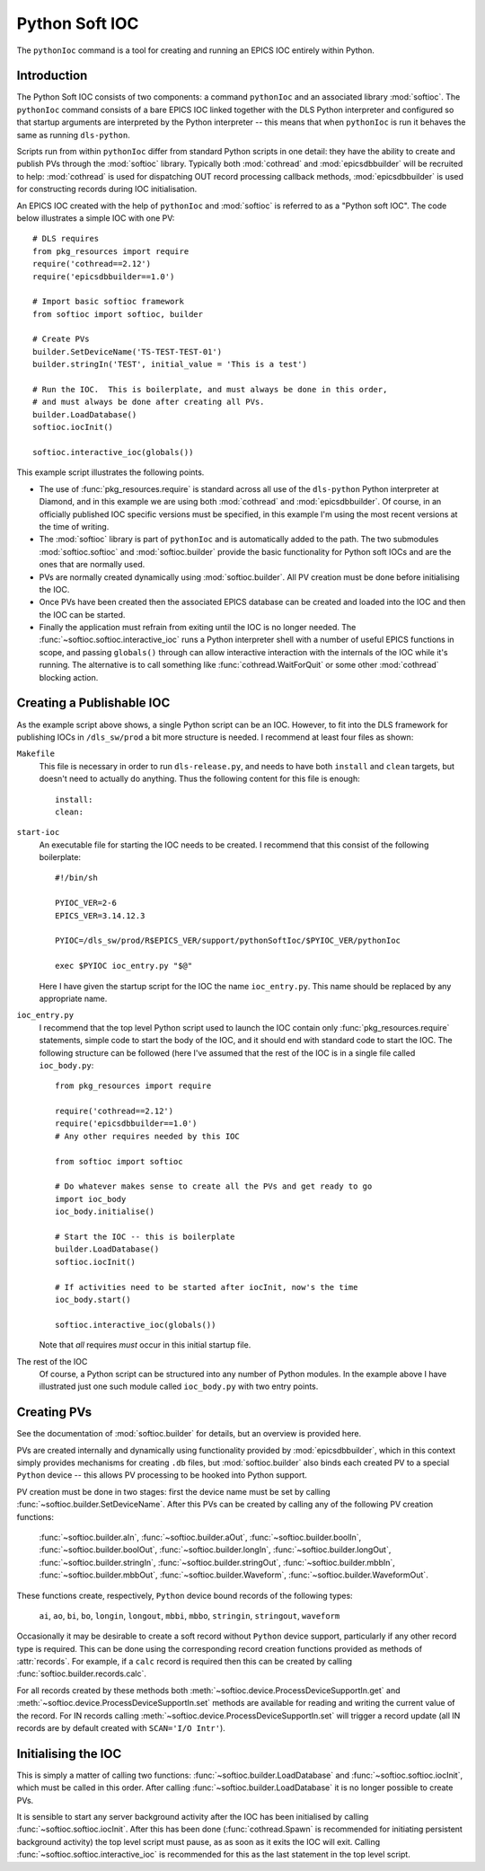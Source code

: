 .. _pythonsoftioc:

Python Soft IOC
===============

The ``pythonIoc`` command is a tool for creating and running an EPICS IOC
entirely within Python.


Introduction
------------

The Python Soft IOC consists of two components: a command ``pythonIoc`` and an
associated library :mod:`softioc`.  The ``pythonIoc`` command consists of a bare
EPICS IOC linked together with the DLS Python interpreter and configured so that
startup arguments are interpreted by the Python interpreter -- this means that
when ``pythonIoc`` is run it behaves the same as running ``dls-python``.

Scripts run from within ``pythonIoc`` differ from standard Python scripts in one
detail: they have the ability to create and publish PVs through the
:mod:`softioc` library.  Typically both :mod:`cothread` and
:mod:`epicsdbbuilder` will be recruited to help: :mod:`cothread` is used for
dispatching OUT record processing callback methods, :mod:`epicsdbbuilder` is
used for constructing records during IOC initialisation.

An EPICS IOC created with the help of ``pythonIoc`` and :mod:`softioc` is
referred to as a "Python soft IOC".  The code below illustrates a simple IOC
with one PV::

    # DLS requires
    from pkg_resources import require
    require('cothread==2.12')
    require('epicsdbbuilder==1.0')

    # Import basic softioc framework
    from softioc import softioc, builder

    # Create PVs
    builder.SetDeviceName('TS-TEST-TEST-01')
    builder.stringIn('TEST', initial_value = 'This is a test')

    # Run the IOC.  This is boilerplate, and must always be done in this order,
    # and must always be done after creating all PVs.
    builder.LoadDatabase()
    softioc.iocInit()

    softioc.interactive_ioc(globals())

This example script illustrates the following points.

- The use of :func:`pkg_resources.require` is standard across all use of the
  ``dls-python`` Python interpreter at Diamond, and in this example we are using
  both :mod:`cothread` and :mod:`epicsdbbuilder`.  Of course, in an officially
  published IOC specific versions must be specified, in this example I'm using
  the most recent versions at the time of writing.

- The :mod:`softioc` library is part of ``pythonIoc`` and is automatically added
  to the path.  The two submodules :mod:`softioc.softioc` and
  :mod:`softioc.builder` provide the basic functionality for Python soft IOCs
  and are the ones that are normally used.

- PVs are normally created dynamically using :mod:`softioc.builder`.  All PV
  creation must be done before initialising the IOC.

- Once PVs have been created then the associated EPICS database can be created
  and loaded into the IOC and then the IOC can be started.

- Finally the application must refrain from exiting until the IOC is no longer
  needed.  The :func:`~softioc.softioc.interactive_ioc` runs a Python
  interpreter shell with a number of useful EPICS functions in scope, and
  passing ``globals()`` through can allow interactive interaction with the
  internals of the IOC while it's running.  The alternative is to call something
  like :func:`cothread.WaitForQuit` or some other :mod:`cothread` blocking
  action.


Creating a Publishable IOC
--------------------------

As the example script above shows, a single Python script can be an IOC.
However, to fit into the DLS framework for publishing IOCs in ``/dls_sw/prod`` a
bit more structure is needed.  I recommend at least four files as shown:

``Makefile``
    This file is necessary in order to run ``dls-release.py``, and needs to have
    both ``install`` and ``clean`` targets, but doesn't need to actually do
    anything.  Thus the following content for this file is enough::

        install:
        clean:

``start-ioc``
    An executable file for starting the IOC needs to be created.  I recommend
    that this consist of the following boilerplate::

        #!/bin/sh

        PYIOC_VER=2-6
        EPICS_VER=3.14.12.3

        PYIOC=/dls_sw/prod/R$EPICS_VER/support/pythonSoftIoc/$PYIOC_VER/pythonIoc

        exec $PYIOC ioc_entry.py "$@"

    Here I have given the startup script for the IOC the name ``ioc_entry.py``.
    This name should be replaced by any appropriate name.

``ioc_entry.py``
    I recommend that the top level Python script used to launch the IOC contain
    only :func:`pkg_resources.require` statements, simple code to start the body
    of the IOC, and it should end with standard code to start the IOC.  The
    following structure can be followed (here I've assumed that the rest of the
    IOC is in a single file called ``ioc_body.py``::

        from pkg_resources import require

        require('cothread==2.12')
        require('epicsdbbuilder==1.0')
        # Any other requires needed by this IOC

        from softioc import softioc

        # Do whatever makes sense to create all the PVs and get ready to go
        import ioc_body
        ioc_body.initialise()

        # Start the IOC -- this is boilerplate
        builder.LoadDatabase()
        softioc.iocInit()

        # If activities need to be started after iocInit, now's the time
        ioc_body.start()

        softioc.interactive_ioc(globals())

    Note that *all* requires *must* occur in this initial startup file.

The rest of the IOC
    Of course, a Python script can be structured into any number of Python
    modules.  In the example above I have illustrated just one such module
    called ``ioc_body.py`` with two entry points.


Creating PVs
------------

See the documentation of :mod:`softioc.builder` for details, but an overview is
provided here.

PVs are created internally and dynamically using functionality provided by
:mod:`epicsdbbuilder`, which in this context simply provides mechanisms for
creating ``.db`` files, but :mod:`softioc.builder` also binds each created PV to
a special ``Python`` device -- this allows PV processing to be hooked into
Python support.

PV creation must be done in two stages: first the device name must be set by
calling :func:`~softioc.builder.SetDeviceName`.  After this PVs can be created
by calling any of the following PV creation functions:

    :func:`~softioc.builder.aIn`, :func:`~softioc.builder.aOut`,
    :func:`~softioc.builder.boolIn`, :func:`~softioc.builder.boolOut`,
    :func:`~softioc.builder.longIn`, :func:`~softioc.builder.longOut`,
    :func:`~softioc.builder.stringIn`, :func:`~softioc.builder.stringOut`,
    :func:`~softioc.builder.mbbIn`, :func:`~softioc.builder.mbbOut`,
    :func:`~softioc.builder.Waveform`, :func:`~softioc.builder.WaveformOut`.

These functions create, respectively, ``Python`` device bound records of the
following types:

     ``ai``, ``ao``, ``bi``, ``bo``, ``longin``, ``longout``, ``mbbi``,
     ``mbbo``, ``stringin``, ``stringout``, ``waveform``

Occasionally it may be desirable to create a soft record without ``Python``
device support, particularly if any other record type is required.  This can be done using the corresponding record creation
functions provided as methods of :attr:`records`.  For example, if a ``calc``
record is required then this can be created by calling
:func:`softioc.builder.records.calc`.

For all records created by these methods both
:meth:`~softioc.device.ProcessDeviceSupportIn.get` and
:meth:`~softioc.device.ProcessDeviceSupportIn.set` methods are available for
reading and writing the current value of the record.  For IN records calling
:meth:`~softioc.device.ProcessDeviceSupportIn.set` will trigger a record update
(all IN records are by default created with ``SCAN='I/O Intr'``).


Initialising the IOC
--------------------

This is simply a matter of calling two functions:
:func:`~softioc.builder.LoadDatabase` and :func:`~softioc.softioc.iocInit`,
which must be called in this order.  After calling
:func:`~softioc.builder.LoadDatabase` it is no longer possible to create PVs.

It is sensible to start any server background activity after the IOC has been
initialised by calling :func:`~softioc.softioc.iocInit`.  After this has been
done (:func:`cothread.Spawn` is recommended for initiating persistent background
activity) the top level script must pause, as as soon as it exits the IOC will
exit.  Calling :func:`~softioc.softioc.interactive_ioc` is recommended for this
as the last statement in the top level script.
